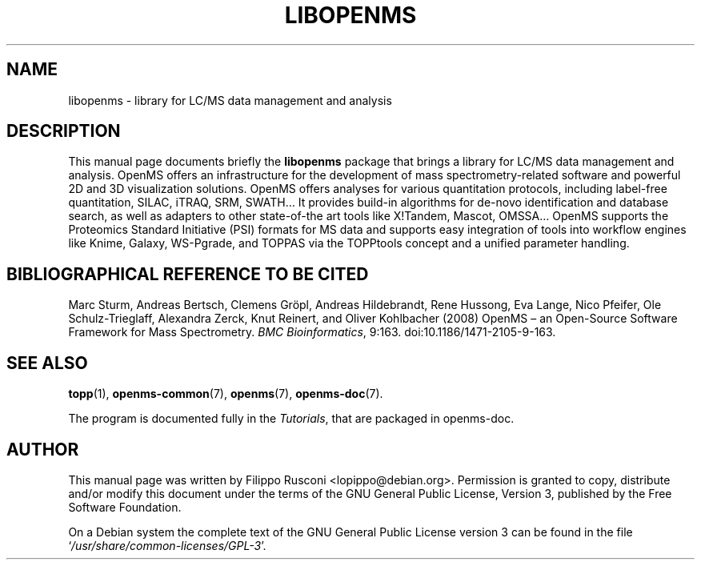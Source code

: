 .TH "LIBOPENMS" "3" "October 2012"

.SH "NAME"
libopenms \- library for LC/MS data management and analysis

.SH "DESCRIPTION"
This manual page documents briefly the \fBlibopenms\fR package that
brings a library for LC/MS data management and analysis. OpenMS offers
an infrastructure for the development of mass spectrometry-related
software and powerful 2D and 3D visualization solutions. OpenMS offers
analyses for various quantitation protocols, including label-free
quantitation, SILAC, iTRAQ, SRM, SWATH… It provides build-in
algorithms for de-novo identification and database search, as well as
adapters to other state-of-the art tools like X!Tandem, Mascot, OMSSA…
OpenMS supports the Proteomics Standard Initiative (PSI) formats for
MS data and supports easy integration of tools into workflow engines
like Knime, Galaxy, WS-Pgrade, and TOPPAS via the TOPPtools concept
and a unified parameter handling.

.SH "BIBLIOGRAPHICAL REFERENCE TO BE CITED"
Marc Sturm, Andreas Bertsch, Clemens Gröpl, Andreas Hildebrandt, Rene
Hussong, Eva Lange, Nico Pfeifer, Ole Schulz-Trieglaff, Alexandra
Zerck, Knut Reinert, and Oliver Kohlbacher (2008)  OpenMS – an
Open-Source Software Framework for Mass Spectrometry. \fI BMC
Bioinformatics\fP, 9:163. doi:10.1186/1471-2105-9-163.

.SH "SEE ALSO" 
.BR topp (1),
.BR openms-common (7),
.BR openms (7),
.BR openms\-doc (7).
.PP 
The program is documented fully in the \fITutorials\fP,
that are packaged in openms\-doc.

.SH "AUTHOR" 
This manual page was written by Filippo Rusconi
<\&lopippo@debian.org\&>. Permission is granted to copy,
distribute and/or modify this document under the terms of the GNU
General Public License, Version 3, published by the Free Software
Foundation.
.PP 
 On a Debian system the complete text of the GNU General Public
License version 3 can be found in the file
`\fI\%/usr/share/common-licenses/GPL\-3\fP'.
